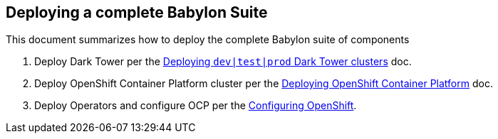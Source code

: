 == Deploying a complete Babylon Suite

This document summarizes how to deploy the complete Babylon suite of components

1. Deploy Dark Tower per the link:Deploying_dark_tower.adoc[Deploying `dev|test|prod` Dark Tower clusters] doc.
2. Deploy OpenShift Container Platform cluster per the link:Deploying_OpenShift.adoc[Deploying OpenShift Container Platform] doc.
3. Deploy Operators and configure OCP per the link:Configuring_OpenShift.adoc[Configuring OpenShift].
